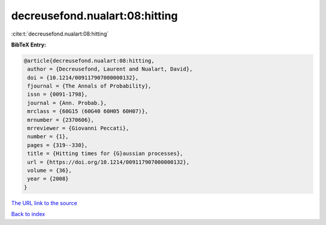 decreusefond.nualart:08:hitting
===============================

:cite:t:`decreusefond.nualart:08:hitting`

**BibTeX Entry:**

.. code-block:: bibtex

   @article{decreusefond.nualart:08:hitting,
    author = {Decreusefond, Laurent and Nualart, David},
    doi = {10.1214/009117907000000132},
    fjournal = {The Annals of Probability},
    issn = {0091-1798},
    journal = {Ann. Probab.},
    mrclass = {60G15 (60G40 60H05 60H07)},
    mrnumber = {2370606},
    mrreviewer = {Giovanni Peccati},
    number = {1},
    pages = {319--330},
    title = {Hitting times for {G}aussian processes},
    url = {https://doi.org/10.1214/009117907000000132},
    volume = {36},
    year = {2008}
   }

`The URL link to the source <ttps://doi.org/10.1214/009117907000000132}>`__


`Back to index <../By-Cite-Keys.html>`__
